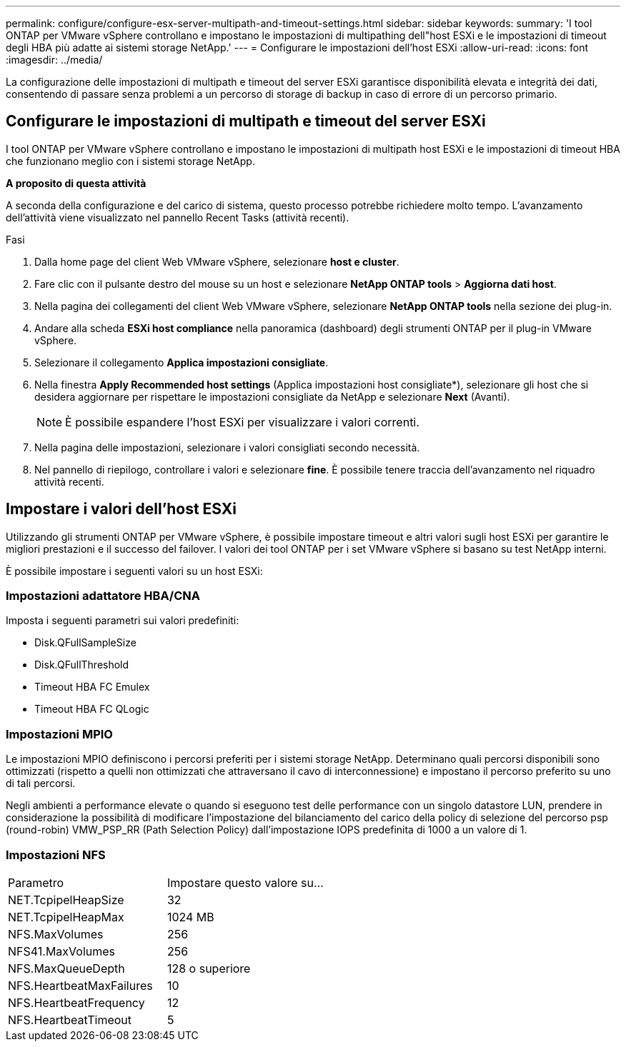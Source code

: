 ---
permalink: configure/configure-esx-server-multipath-and-timeout-settings.html 
sidebar: sidebar 
keywords:  
summary: 'I tool ONTAP per VMware vSphere controllano e impostano le impostazioni di multipathing dell"host ESXi e le impostazioni di timeout degli HBA più adatte ai sistemi storage NetApp.' 
---
= Configurare le impostazioni dell'host ESXi
:allow-uri-read: 
:icons: font
:imagesdir: ../media/


[role="lead"]
La configurazione delle impostazioni di multipath e timeout del server ESXi garantisce disponibilità elevata e integrità dei dati, consentendo di passare senza problemi a un percorso di storage di backup in caso di errore di un percorso primario.



== Configurare le impostazioni di multipath e timeout del server ESXi

I tool ONTAP per VMware vSphere controllano e impostano le impostazioni di multipath host ESXi e le impostazioni di timeout HBA che funzionano meglio con i sistemi storage NetApp.

*A proposito di questa attività*

A seconda della configurazione e del carico di sistema, questo processo potrebbe richiedere molto tempo. L'avanzamento dell'attività viene visualizzato nel pannello Recent Tasks (attività recenti).

.Fasi
. Dalla home page del client Web VMware vSphere, selezionare *host e cluster*.
. Fare clic con il pulsante destro del mouse su un host e selezionare *NetApp ONTAP tools* > *Aggiorna dati host*.
. Nella pagina dei collegamenti del client Web VMware vSphere, selezionare *NetApp ONTAP tools* nella sezione dei plug-in.
. Andare alla scheda *ESXi host compliance* nella panoramica (dashboard) degli strumenti ONTAP per il plug-in VMware vSphere.
. Selezionare il collegamento *Applica impostazioni consigliate*.
. Nella finestra *Apply Recommended host settings* (Applica impostazioni host consigliate*), selezionare gli host che si desidera aggiornare per rispettare le impostazioni consigliate da NetApp e selezionare *Next* (Avanti).
+

NOTE: È possibile espandere l'host ESXi per visualizzare i valori correnti.

. Nella pagina delle impostazioni, selezionare i valori consigliati secondo necessità.
. Nel pannello di riepilogo, controllare i valori e selezionare *fine*. È possibile tenere traccia dell'avanzamento nel riquadro attività recenti.




== Impostare i valori dell'host ESXi

Utilizzando gli strumenti ONTAP per VMware vSphere, è possibile impostare timeout e altri valori sugli host ESXi per garantire le migliori prestazioni e il successo del failover. I valori dei tool ONTAP per i set VMware vSphere si basano su test NetApp interni.

È possibile impostare i seguenti valori su un host ESXi:



=== Impostazioni adattatore HBA/CNA

Imposta i seguenti parametri sui valori predefiniti:

* Disk.QFullSampleSize
* Disk.QFullThreshold
* Timeout HBA FC Emulex
* Timeout HBA FC QLogic




=== Impostazioni MPIO

Le impostazioni MPIO definiscono i percorsi preferiti per i sistemi storage NetApp. Determinano quali percorsi disponibili sono ottimizzati (rispetto a quelli non ottimizzati che attraversano il cavo di interconnessione) e impostano il percorso preferito su uno di tali percorsi.

Negli ambienti a performance elevate o quando si eseguono test delle performance con un singolo datastore LUN, prendere in considerazione la possibilità di modificare l'impostazione del bilanciamento del carico della policy di selezione del percorso psp (round-robin) VMW_PSP_RR (Path Selection Policy) dall'impostazione IOPS predefinita di 1000 a un valore di 1.



=== Impostazioni NFS

|===


| Parametro | Impostare questo valore su... 


| NET.TcpipelHeapSize | 32 


| NET.TcpipelHeapMax | 1024 MB 


| NFS.MaxVolumes | 256 


| NFS41.MaxVolumes | 256 


| NFS.MaxQueueDepth | 128 o superiore 


| NFS.HeartbeatMaxFailures | 10 


| NFS.HeartbeatFrequency | 12 


| NFS.HeartbeatTimeout | 5 
|===